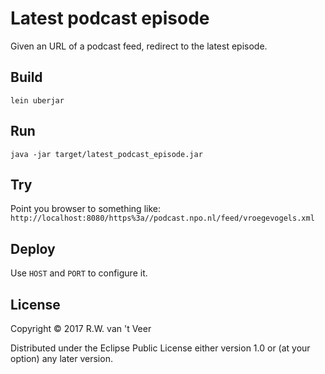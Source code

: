 * Latest podcast episode

  Given an URL of a podcast feed, redirect to the latest episode.

** Build

   #+BEGIN_SRC
   lein uberjar
   #+END_SRC

** Run


   #+BEGIN_SRC
   java -jar target/latest_podcast_episode.jar
   #+END_SRC

** Try

   Point you browser to something like: ~http://localhost:8080/https%3a//podcast.npo.nl/feed/vroegevogels.xml~

** Deploy

   Use ~HOST~ and ~PORT~ to configure it.

** License

Copyright © 2017 R.W. van 't Veer

Distributed under the Eclipse Public License either version 1.0 or (at your option) any later version.
